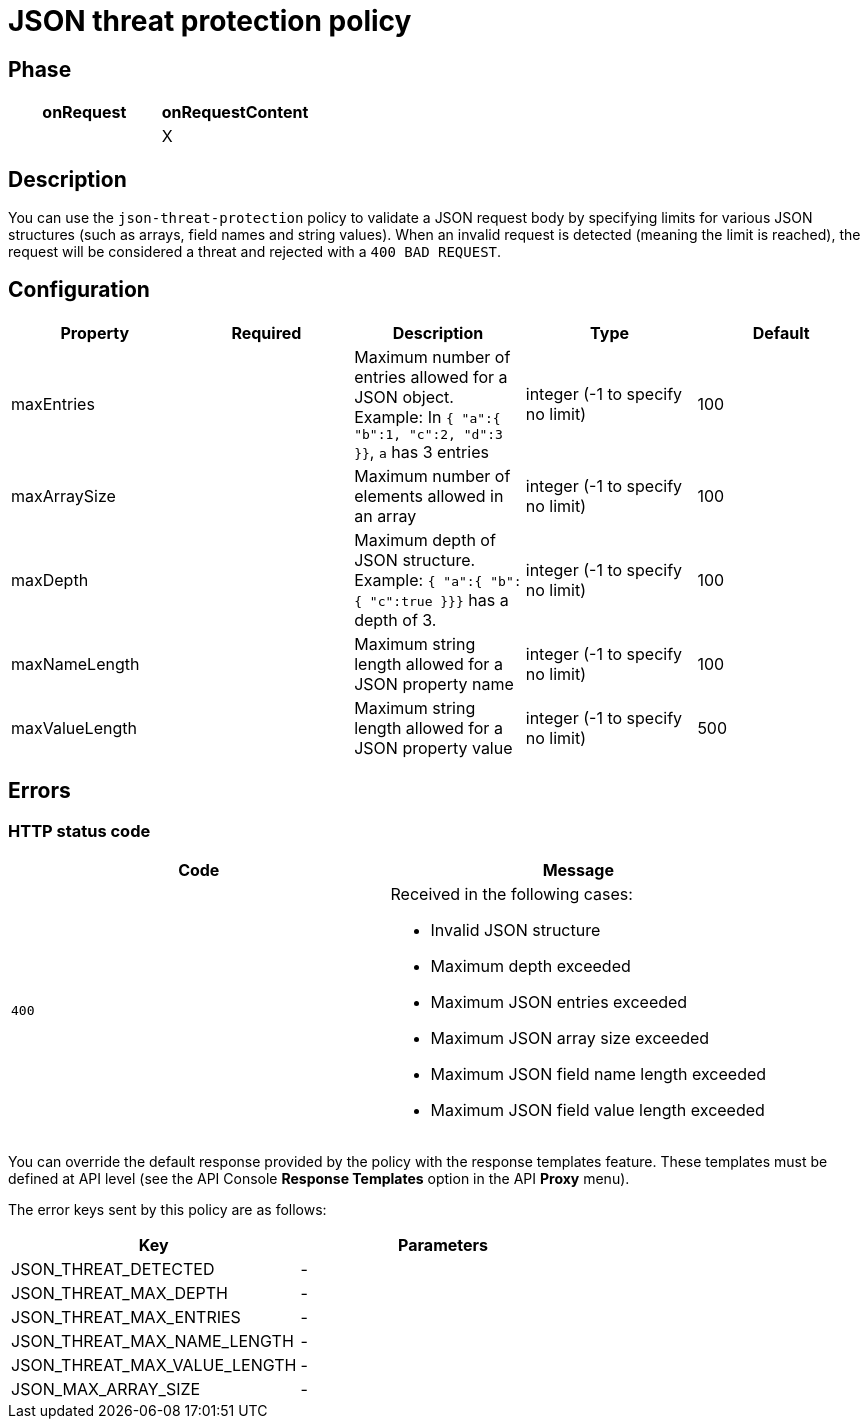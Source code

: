 = JSON threat protection policy

ifdef::env-github[]
image:https://ci.gravitee.io/buildStatus/icon?job=gravitee-io/gravitee-policy-json-threat-protection/master["Build status", link="https://ci.gravitee.io/job/gravitee-io/job/gravitee-policy-json-threat-protection/"]
image:https://f.hubspotusercontent40.net/hubfs/7600448/gravitee-github-button.jpg["Join the community forum", link="https://community.gravitee.io?utm_source=readme", height=20]
endif::[]

== Phase

[cols="2*", options="header"]
|===
^|onRequest
^|onRequestContent
^.^|
^.^| X

|===

== Description

You can use the `json-threat-protection` policy to validate a JSON request body by specifying limits for various JSON structures (such as arrays, field names and string values).
When an invalid request is detected (meaning the limit is reached), the request will be considered a threat and rejected with a `400 BAD REQUEST`.

== Configuration

|===
|Property |Required |Description |Type| Default

.^|maxEntries
^.^|
|Maximum number of entries allowed for a JSON object. Example: In ```{ "a":{ "b":1, "c":2, "d":3 }}```, ```a``` has 3 entries
^.^|integer (-1 to specify no limit)
|100

.^|maxArraySize
^.^|
|Maximum number of elements allowed in an array
^.^|integer (-1 to specify no limit)
|100

.^|maxDepth
^.^|
|Maximum depth of JSON structure. Example: ```{ "a":{ "b":{ "c":true }}}``` has a depth of 3.
^.^|integer (-1 to specify no limit)
|100

.^|maxNameLength
^.^|
|Maximum string length allowed for a JSON property name
^.^|integer (-1 to specify no limit)
|100

.^|maxValueLength
^.^|
|Maximum string length allowed for a JSON property value
^.^|integer (-1 to specify no limit)
|500

|===

== Errors

=== HTTP status code

|===
|Code |Message

.^| ```400```

a| Received in the following cases:

* Invalid JSON structure
* Maximum depth exceeded
* Maximum JSON entries exceeded
* Maximum JSON array size exceeded
* Maximum JSON field name length exceeded
* Maximum JSON field value length exceeded

|===

You can override the default response provided by the policy with the response templates feature. These templates must be defined at API level (see the API Console *Response Templates* option in the API *Proxy* menu).

The error keys sent by this policy are as follows:

[cols="2*", options="header"]
|===
^|Key
^|Parameters

.^|JSON_THREAT_DETECTED
^.^|-

.^|JSON_THREAT_MAX_DEPTH
^.^|-

.^|JSON_THREAT_MAX_ENTRIES
^.^|-

.^|JSON_THREAT_MAX_NAME_LENGTH
^.^|-

.^|JSON_THREAT_MAX_VALUE_LENGTH
^.^|-

.^|JSON_MAX_ARRAY_SIZE
^.^|-

|===
